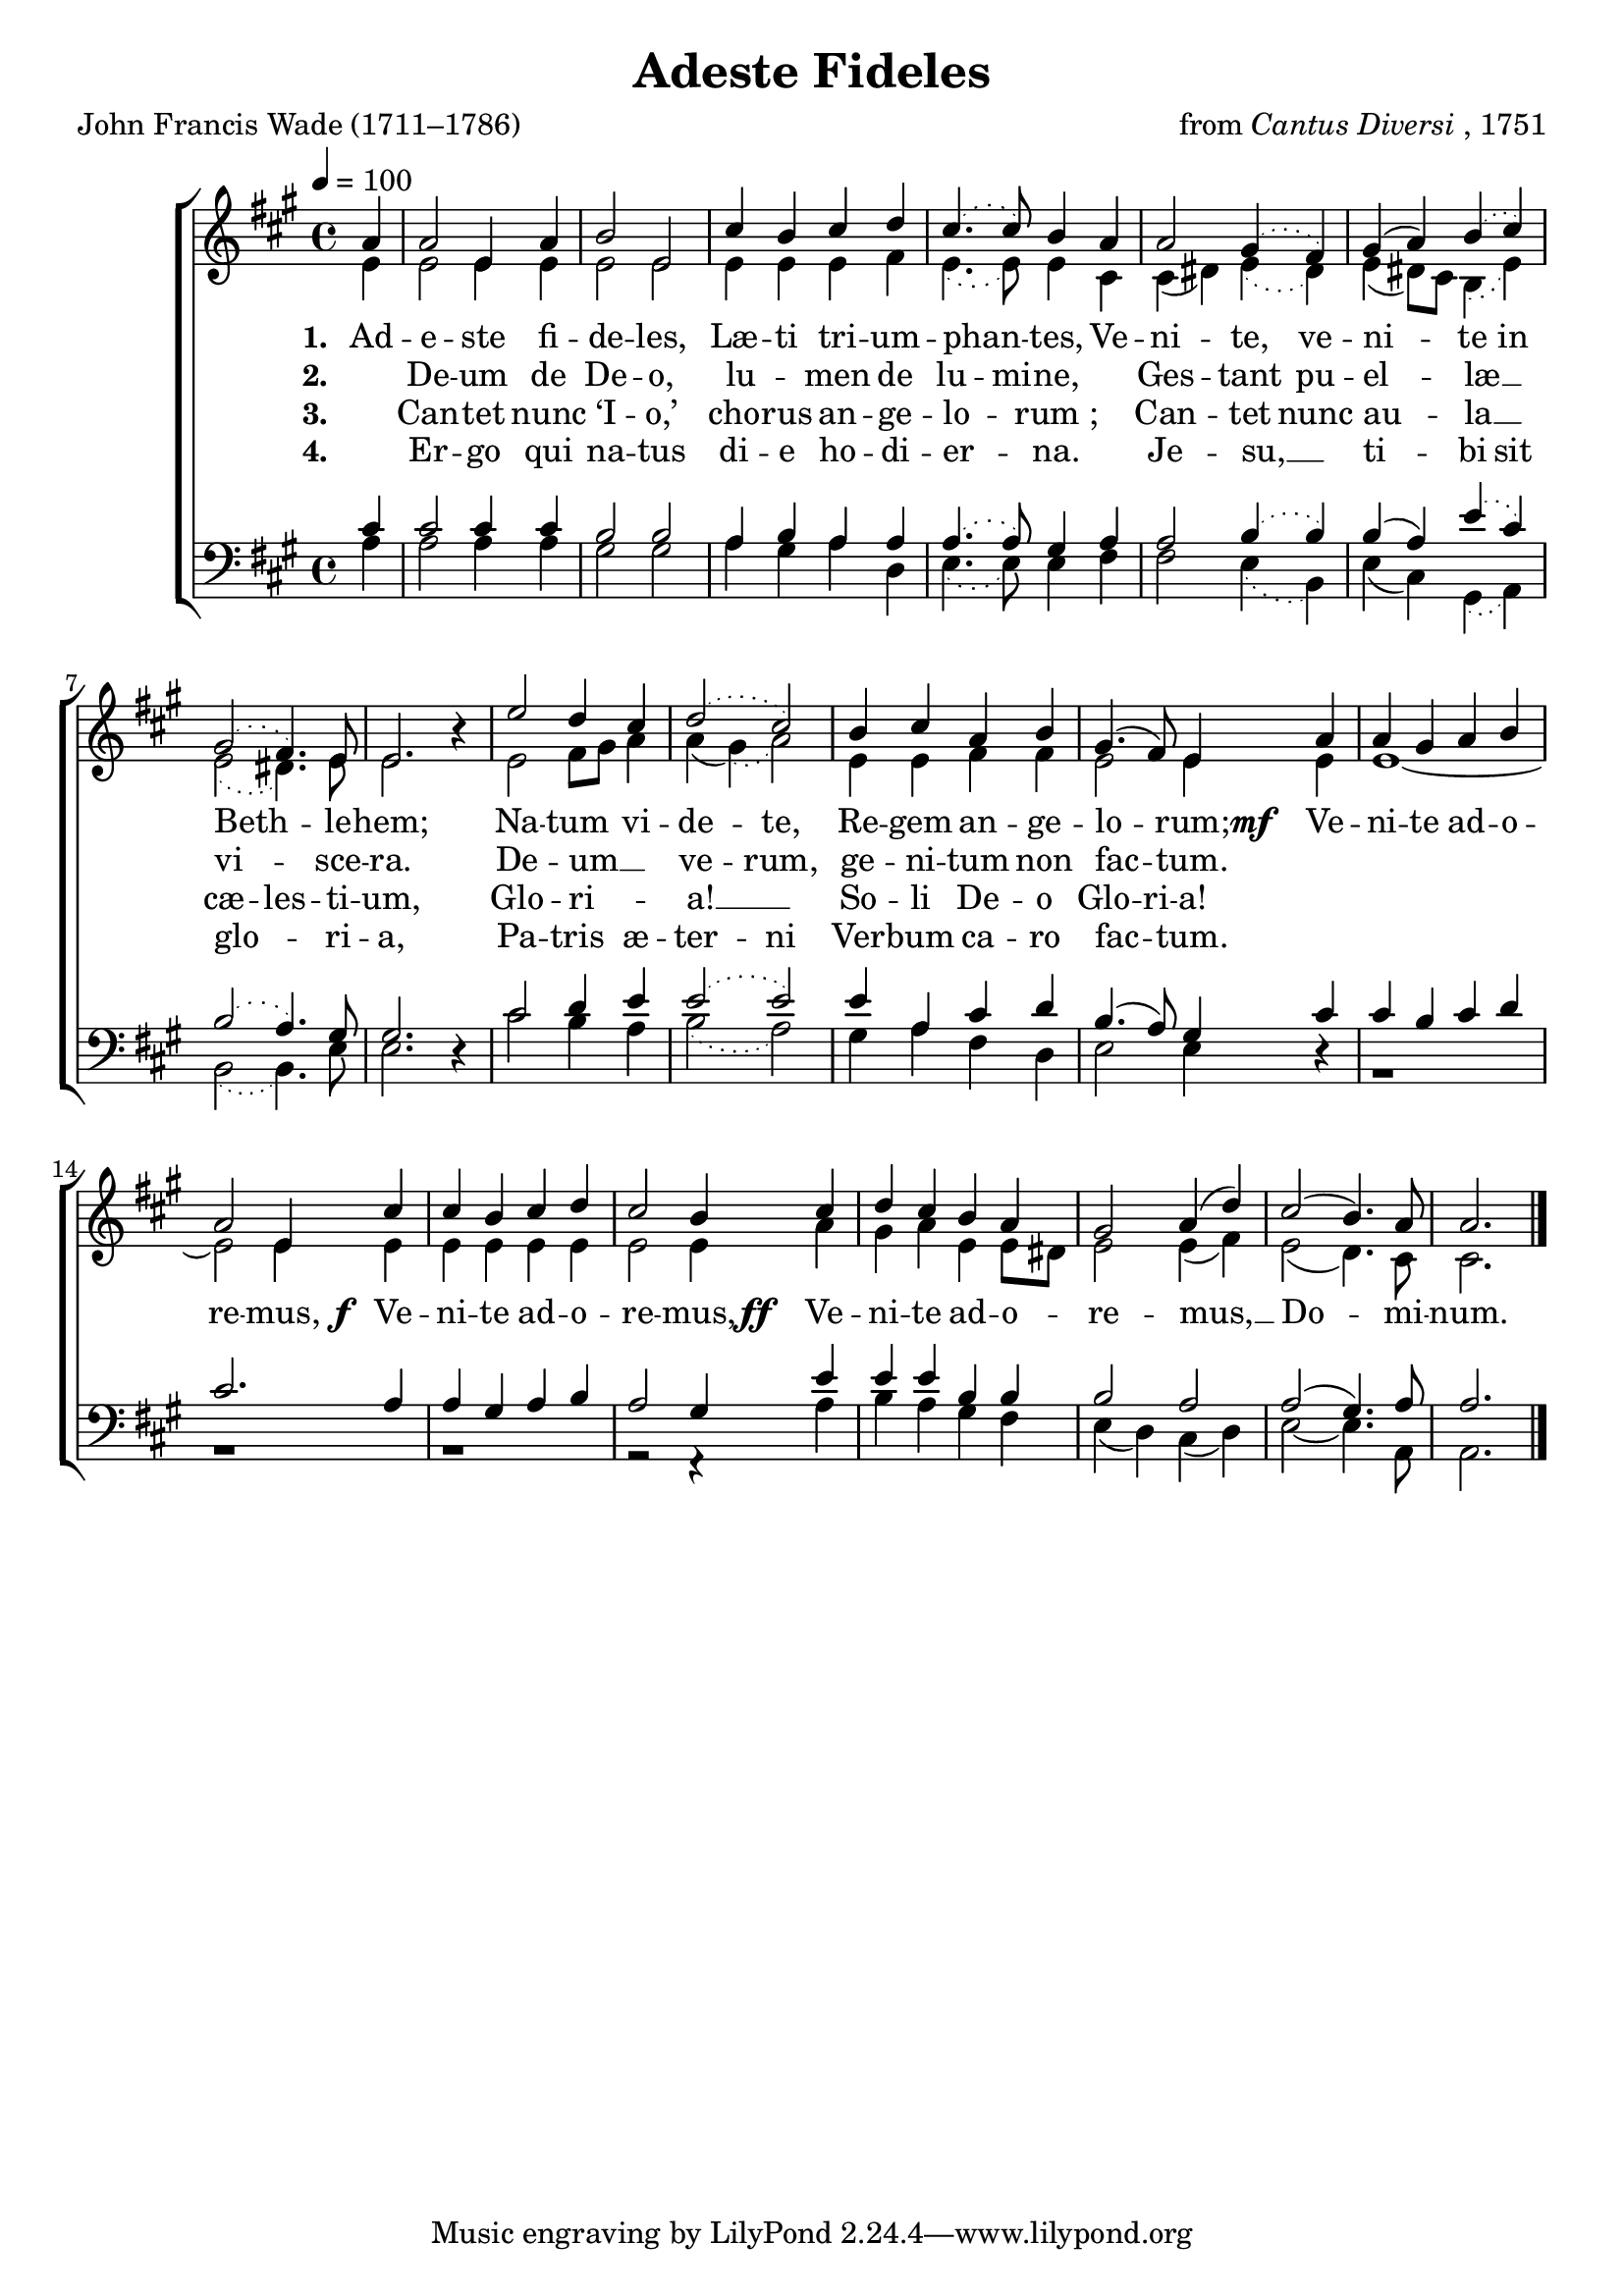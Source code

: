 ﻿\version "2.14.2"

songTitle = "Adeste Fideles"
songPoet = "John Francis Wade (1711–1786)"
tuneComposer = \markup{from \italic{Cantus Diversi}, 1751}
tuneSource = \markup { from \italic {Christmas Carols and Hymns for School and Choir}, 1910}

global = {
    \key a \major
    \time 4/4
    \autoBeamOff
    \tempo 4 = 100
}

sopMusic = \relative c'' {
  \partial 4 a4 |
  a2 e4 a |
  b2 e, |
  cis'4 b cis d |
  \slurDotted cis4.( cis8) b4 a |
  a2 gis4( fis) | 
  
  \slurSolid
  gis( a) \slurDotted b( cis) |
  gis2( fis4.) e8 |
  e2. b'4\rest |
  e2 d4 cis |
  \slurDotted d2( cis) |
  b4 cis a b |
  \slurSolid gis4.( fis8) e4 
  
  a4 |
  a gis a b |
  a2 e4 cis'4 |
  cis b cis d |
  cis2 b4  cis |
  
  d cis b a |
  gis2 a4( d) |
  cis2( b4.) a8 |
  a2. \bar "|."
}

altoMusic = \relative c' {
  \partial 4 e4 |
  e2 e4 e |
  e2 e |
  e4 e e fis |
  \slurDotted e4.( e8) e4 cis |
  \slurSolid cis( dis) \slurDotted e( dis) |
  
  \slurSolid e( dis8[) cis] \slurDotted b4( e) |
  e2( dis4.) e8 |
  e2. s4 |
  e2 fis8[ gis] a4 |
  \slurSolid a( \slurDotted gis)( a2) |
  e4 e fis fis |
  \slurSolid e2 e4 
  
  e4 |
  e1~ |
  e2 e4 e |
  e e e e |
  e2 e4 a |
  
  gis a e e8[ dis] |
  e2 e4( fis) |
  e2( d4.) cis8 |
  cis2. \bar "|."
}
altoWords = {
  
  \lyricmode {
    \set stanza = #"1. "
  \set ignoreMelismata = ##t
    Ad -- e -- ste fi -- de -- les, Læ -- ti tri -- um -- phan -- _ tes,
    Ve -- ni -- te, ve -- ni -- _ te in Beth -- _ le -- hem; Na -- tum vi -- de -- te,
    Re -- gem an -- ge -- lo -- _ rum;
  \unset ignoreMelismata
  }
  \set stanza = \markup\dynamic"mf  "
  \lyricmode {
    Ve -- ni -- te ad -- o -- re -- mus,
  }
  \set stanza = \markup\dynamic" f "
  \lyricmode {
    Ve -- ni -- te ad -- o -- re -- mus,
  }
  \set stanza = \markup\dynamic"ff  "
  \lyricmode {
    
    Ve -- ni -- te ad -- o -- re -- mus, __ Do -- mi -- num.
  }
}
altoWordsII = \lyricmode {
  
  \set stanza = #"2. "
  \set ignoreMelismata = ##t
  _ De -- um de De -- o, lu -- _ men de lu -- mi -- ne, ""
  Ges -- tant pu -- el -- _ læ __ _ vi -- _ sce -- ra.
  De -- um __ _ ve -- rum, ge -- ni -- tum non fac -- _ tum.
}
altoWordsIII = \lyricmode {
  
  \set stanza = #"3. "
  \set ignoreMelismata = ##t
  _ Can -- tet nunc ‘I -- o,’ cho -- rus an -- ge -- lo -- _ rum_; ""
  Can -- tet nunc au -- _ la __ _ cæ -- les -- ti -- um,
  Glo -- ri -- _ a! __ _ So -- li De -- o Glo -- ri -- a!
}
altoWordsIV = \lyricmode {
  
  \set stanza = #"4. "
  \set ignoreMelismata = ##t
  _ Er -- go qui na -- tus di -- e ho -- di -- er -- _ na. ""
  Je -- su, __ _ ti -- _ bi sit glo -- _ ri -- a,
  Pa -- tris æ -- ter -- ni Ver -- bum ca -- ro fac -- _ tum.
}

tenorMusic = \relative c' {
  \partial 4 cis4 |
  cis2 cis4 cis |
  b2 b |
  a4 b a a |
  \slurDotted a4.( a8) gis4 a |
  a2 b4( b) |
  
  \slurSolid b( a) \slurDotted e'( cis) |
  b2( a4.) gis8 |
  gis2. d4\rest |
  cis'2 d4 e |
  \slurDotted e2( e2) |
  e4 a, cis d |
  \slurSolid b4.( a8) gis4 
  
  cis4 |
  cis b cis d |
  cis2. a4 |
  a gis a b |
  a2 gis4 e' |
  
  e e b b |
  b2 a |
  a( gis4.) a8 |
  a2. \bar "|."
}

bassMusic = \relative c' {
  \partial 4 a4 |
  a2 a4 a |
  gis2 gis |
  a4 gis a d, |
  \slurDotted e4.( e8) e4 fis |
  fis2 e4( b) |
  
  \slurSolid e( cis) \slurDotted gis( a) |
  b2( b4.) e8 |
  e2. s4 |
  cis'2 b4 a |
  b2( a2) |
  gis4 a fis d |
  e2 e4 
  
  \slurSolid d\rest |
  g,1\rest |
  g1\rest |
  g1\rest |
  g2\rest f4\rest a'4 |
  
  b a gis fis |
  e( d) cis( d) |
  e2~e4. a,8 |
  a2. \bar "|."
}

\bookpart { 
\header {
  title = \songTitle
  poet = \songPoet
  composer = \tuneComposer
  source = \tuneSource
}
\score {
    <<
        \new ChoirStaff <<
            \new Staff = women <<
                \new Voice = "sopranos" { \voiceOne << \global \sopMusic >> }
                \new Voice = "altos" { \voiceTwo << \global \altoMusic >> }
            >>
            \new Lyrics = "altos"   \lyricsto "sopranos" \altoWords
            \new Lyrics = "altosII"   \lyricsto "sopranos" \altoWordsII
            \new Lyrics = "altosIII"   \lyricsto "sopranos" \altoWordsIII
            \new Lyrics = "altosIV"   \lyricsto "sopranos" \altoWordsIV
            \new Staff = men <<
                \clef bass
                \new Voice = "tenors" { \voiceOne << \global \tenorMusic >> }
                \new Voice = "basses" { \voiceTwo << \global \bassMusic >> }
            >>
        >>
    >>
    \layout { }
    \midi {
        \set Staff.midiInstrument = "flute" 
        %\context { \Voice \remove "Dynamic_performer" }
    }
}
}

